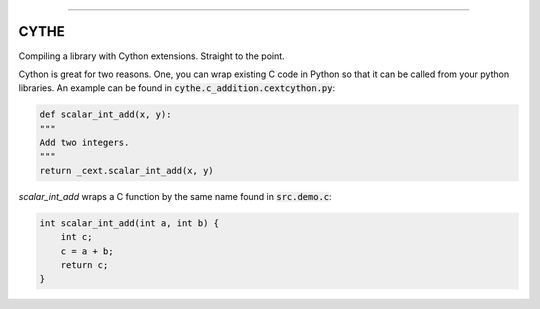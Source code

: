 .. raw:: html

    <embed>
        <p align="center">
            <img width="300" src="https://github.com/yngtodd/cythe/blob/master/img/deathscythe_space.gif">
        </p>
    </embed>

------------

CYTHE
-----

Compiling a library with Cython extensions. Straight to the point.

Cython is great for two reasons. One, you can wrap existing C code in Python so that it can be called from 
your python libraries. An example can be found in :code:`cythe.c_addition.cextcython.py`:

.. code-block:: python 

    def scalar_int_add(x, y):
    """
    Add two integers.
    """
    return _cext.scalar_int_add(x, y)

`scalar_int_add` wraps a C function by the same name found in :code:`src.demo.c`:

.. code-block:: c
    
    int scalar_int_add(int a, int b) {
        int c;
        c = a + b;
        return c;
    }

